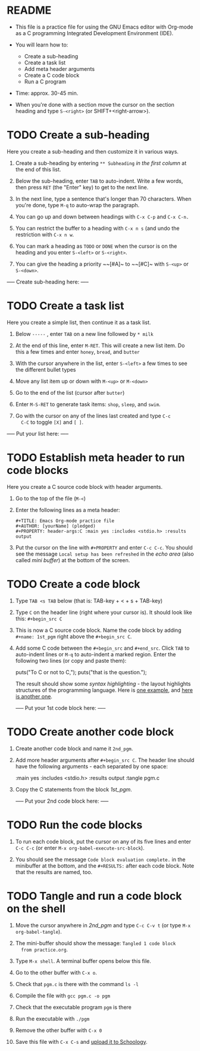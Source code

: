 * README

  * This file is a practice file for using the GNU Emacs editor with
    Org-mode as a C programming Integrated Development Environment
    (IDE).

  * You will learn how to:
    - Create a sub-heading
    - Create a task list
    - Add meta header arguments
    - Create a C code block
    - Run a C program

  * Time: approx. 30-45 min.

  * When you're done with a section move the cursor on the section
    heading and type ~S-<right>~ (or SHIFT+<right-arrow>).

* TODO Create a sub-heading

  Here you create a sub-heading and then customize it in various ways.

  1) Create a sub-heading by entering ~** Subheading~ /in the first
     column/ at the end of this list.

  2) Below the sub-heading, enter ~TAB~ to auto-indent. Write a few
     words, then press ~RET~ (the "Enter" key) to get to the next line.

  3) In the next line, type a sentence that's longer than 70
     characters. When you're done, type ~M-q~ to auto-wrap the
     paragraph.

  4) You can go up and down between headings with ~C-x C-p~ and ~C-x C-n.~

  5) You can restrict the buffer to a heading with ~C-x n s~ (and undo
     the restriction with ~C-x n w~.

  6) You can mark a heading as ~TODO~ or ~DONE~ when the cursor is on
     the heading and you enter ~S-<left>~ or ~S-<right>~.

  7) You can give the heading a priority ~~[#A]~ to ~~[#C]~ with ~S-<up>~ or
     ~S-<down>~.

  ----- Create sub-heading here: -----

  

* TODO Create a task list

  Here you create a simple list, then continue it as a task list.

  1) Below ~-----~ , enter ~TAB~ on a new line followed by ~* milk~

  2) At the end of this line, enter ~M-RET~. This will create a new list
     item. Do this a few times and enter ~honey~, ~bread~, and ~butter~

  3) With the cursor anywhere in the list, enter ~S-<left>~ a few
     times to see the different bullet types

  4) Move any list item up or down with ~M-<up>~ or ~M-<down>~

  5) Go to the end of the list (cursor after ~butter~)

  6) Enter ~M-S-RET~ to generate task items: ~shop~, ~sleep~, and ~swim~.

  7) Go with the cursor on any of the lines last created and type ~C-c
     C-C~ to toggle ~[X]~ and ~[ ]~. 
  
  ----- Put your list here: -----

  
 
* TODO Establish meta header to run code blocks

  Here you create a C source code block with header arguments.

  1) Go to the top of the file (~M-<~)

  2) Enter the following lines as a meta header:

     #+begin_example
       #+TITLE: Emacs Org-mode practice file
       #+AUTHOR: [yourName] (pledged)
       #+PROPERTY: header-args:C :main yes :includes <stdio.h> :results output
     #+end_example

  3) Put the cursor on the line with ~#+PROPERTY~ and enter ~C-c C-c~. You
     should see the message ~Local setup has been refreshed~ in the /echo
     area/ (also called /mini buffer/) at the bottom of the screen.

* TODO Create a code block

  1) Type ~TAB <s TAB~ below (that is: TAB-key + < + s + TAB-key)

  2) Type ~C~ on the header line (right where your cursor is). It should
     look like this: ~#+begin_src C~

  3) This is now a C source code block. Name the code block by adding
     ~#+name: 1st_pgm~ right above the ~#+begin_src C~.

  4) Add some C code between the ~#+begin_src~ and ~#+end_src~. Click ~TAB~
     to auto-indent lines or ~M-q~ to auto-indent a marked region. Enter
     the following two lines (or copy and paste them):

       puts("To C or not to C,");
       puts("that is the question.");

     The result should show some /syntax highlighting/ - the layout
     highlights structures of the programming language. Here is [[https://github.com/birkenkrahe/cc101/blob/piHome/2_installation/img/pgm1.png][one
     example]], and [[https://github.com/birkenkrahe/cc101/blob/piHome/2_installation/img/pgm1.png][here is another one]]. 

     ----- Put your 1st code block here: -----
  

* TODO Create another code block

  1) Create another code block and name it ~2nd_pgm~.

  2) Add more header arguments after ~#+begin_src C~. The header line
     should have the following arguments - each separated by one
     space:

         :main yes
         :includes <stdio.h>
         :results output
	 :tangle pgm.c

  3) Copy the C statements from the block [[1st_pgm]].

     ----- Put your 2nd code block here: -----


* TODO Run the code blocks

  1) To run each code block, put the cursor on any of its five lines
     and enter ~C-c C-c~ (or enter ~M-x org-babel-execute-src-block~).

  2) You should see the message ~Code block evaluation complete.~ in the
     minibuffer at the bottom, and the ~#+RESULTS:~ after each code
     block. Note that the results are named, too. 

* TODO Tangle and run a code block on the shell

  1) Move the cursor anywhere in [[2nd_pgm]] and type ~C-c C-v t~ (or type
     ~M-x org-babel-tangle~).

  2) The mini-buffer should show the message: ~Tangled 1 code block
     from practice.org~.

  3) Type ~M-x shell~. A terminal buffer opens below this file.

  4) Go to the other buffer with ~C-x o~.

  5) Check that ~pgm.c~ is there with the command ~ls -l~

  6) Compile the file with ~gcc pgm.c -o pgm~

  7) Check that the executable program ~pgm~ is there

  8) Run the executable with ~./pgm~

  9) Remove the other buffer with ~C-x 0~

  10) Save this file with ~C-x C-s~ and [[https://lyon.schoology.com/assignment/5950611625][upload it to Schoology]].
